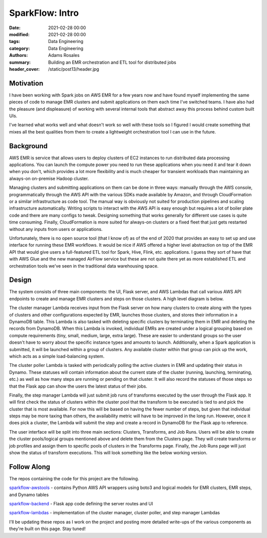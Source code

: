 ****************
SparkFlow: Intro
****************

:date: 2021-02-28 00:00
:modified: 2021-02-28 00:00
:tags: Data Engineering
:category: Data Engineering
:authors: Adams Rosales
:summary: Building an EMR orchestration and ETL tool for distributed jobs
:header_cover: /static/post13/header.jpg

Motivation
##########
I have been working with Spark jobs on AWS EMR for a few years now and have found myself implementing the same pieces of
code to manage EMR clusters and submit applications on them each time I've switched teams. I have also had the pleasure
(and displeasure) of working with several internal tools that abstract away this process behind custom built UIs.

I've learned what works well and what doesn't work so well with these tools so I figured I would create something that
mixes all the best qualities from them to create a lightweight orchestration tool I can use in the future.

Background
##########
AWS EMR is service that allows users to deploy clusters of EC2 instances to run distributed data processing applications.
You can launch the compute power you need to run these applications when you need it and tear it down when you don't,
which provides a lot more flexibility and is much cheaper for transient workloads than maintaining an always-on on-premise
Hadoop cluster.

Managing clusters and submitting applications on them can be done in three ways: manually through the AWS console,
programmatically through the AWS API with the various SDKs made available by Amazon, and through CloudFormation or a
similar infrastructure as code tool. The manual way is obviously not suited for production pipelines and scaling
infrastructure automatically. Writing scripts to interact with the AWS API is easy enough but requires a lot of boiler
plate code and there are many configs to tweak. Designing something that works generally for different use cases is quite
time consuming. Finally, CloudFormation is more suited for always-on clusters or a fixed fleet that just gets restarted
without any inputs from users or applications.

Unfortunately, there is no open source tool (that I know of) as of the end of 2020 that provides an easy to set up and
use interface for running these EMR workflows. It would be nice if AWS offered a higher level abstraction on top of the
EMR API that would give users a full-featured ETL tool for Spark, Hive, Flink, etc. applications. I guess they sort of
have that with AWS Glue and the new managed AirFlow service but these are not quite there yet as more established ETL
and orchestration tools we've seen in the traditional data warehousing space.

Design
######
The system consists of three main components: the UI, Flask server, and AWS Lambdas that call various AWS API endpoints
to create and manage EMR clusters and steps on those clusters. A high level diagram is below.

.. image:: /static/post13/post13_design.png
  :width: 100%
  :alt: SparkFlow design diagram

The cluster manager Lambda receives input from the Flask server on how many clusters to create along with the types of
clusters and other configurations expected by EMR, launches those clusters, and stores their information in a DynamoDB
table. This Lambda is also tasked with deleting specific clusters by terminating them in EMR and deleting the records
from DynamoDB. When this Lambda is invoked, individual EMRs are created under a logical grouping based on compute
requirements (tiny, small, medium, large, extra large). These are easier to understand groups so the user doesn't have
to worry about the specific instance types and amounts to launch. Additionally, when a Spark application is submitted,
it will be launched within a group of clusters. Any available cluster within that group can pick up the work, which acts
as a simple load-balancing system.

The cluster poller Lambda is tasked with periodically polling the active clusters in EMR and updating their status in
Dynamo. These statuses will contain information about the current state of the cluster (running, launching, terminating, etc.)
as well as how many steps are running or pending on that cluster. It will also record the statuses of those steps so that
the Flask app can show the users the latest status of their jobs.

Finally, the step manager Lambda will just submit job runs of transforms executed by the user through the Flask app. It
will first check the status of clusters within the cluster pool that the transform to be executed is tied to and pick
the cluster that is most available. For now this will be based on having the fewer number of steps, but given that
individual steps may be more taxing than others, the availability metric will have to be improved in the long run.
However, once it does pick a cluster, the Lambda will submit the step and create a record in DynamoDB for the Flask app
to reference.

The user interface will be split into three main sections: Clusters, Transforms, and Job Runs. Users will be able to
create the cluster pools/logical groups mentioned above and delete them from the Clusters page. They will create
transforms or job profiles and assign them to specific pools of clusters in the Transforms page. Finally, the Job Runs
page will just show the status of transform executions. This will look something like the below working version.

.. image:: /static/post13/post13_sparkflow_ui.png
  :width: 100%
  :alt: SparkFlow user interface

Follow Along
############
The repos containing the code for this project are the following.

`sparkflow-awstools <https://github.com/adaros92/sparkflow-awstools/>`_ - contains Python AWS API wrappers using boto3
and logical models for EMR clusters, EMR steps, and Dynamo tables

`sparkflow-backend <https://github.com/adaros92/sparkflow-backend/>`_ - Flask app code defining the server routes and UI

`sparkflow-lambdas <https://github.com/adaros92/sparkflow-lambdas/>`_ - implementation of the cluster manager, cluster
poller, and step manager Lambdas

I'll be updating these repos as I work on the project and posting more detailed write-ups of the various components as
they're built on this page. Stay tuned!

